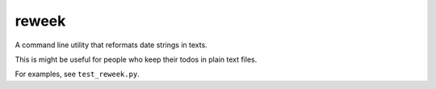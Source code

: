 reweek
======

A command line utility that reformats date strings in texts.

This is might be useful for people who keep their todos in plain text files.

For examples, see ``test_reweek.py``.

